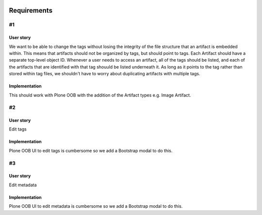 .. image:: screenshot.png

Requirements
============

#1
~~

User story
++++++++++

We want to be able to change the tags without losing the integrity of the file structure that an artifact is embedded within. This means that artifacts should not be organized by tags, but should point to tags. Each Artifact should have a separate top-level object ID. Whenever a user needs to access an artifact, all of the tags should be listed, and each of the artifacts that are identified with that tag shouuld be listed underneath it. As long as it points to the tag rather than stored within tag files, we shouldn't have to worry about duplicating artifacts with multiple tags.

Implementation
++++++++++++++++++++

This should work with Plone OOB with the addition of the Artifact types e.g. Image Artifact.

#2
~~

User story
++++++++++

Edit tags

Implementation
++++++++++++++

Plone OOB UI to edit tags is cumbersome so we add a Bootstrap modal to do this.

#3
~~

User story
++++++++++

Edit metadata

Implementation
++++++++++++++

Plone OOB UI to edit metadata is cumbersome so we add a Bootstrap modal to do this.
